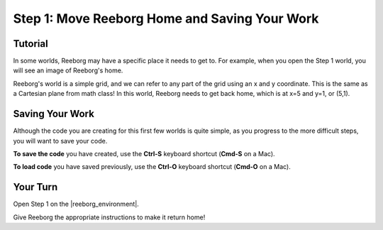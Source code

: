 Step 1: Move Reeborg Home and Saving Your Work
==============================================

Tutorial
--------

In some worlds, Reeborg may have a specific place it needs to get to. For example, when you open the Step 1 world, you will see an image of Reeborg's home. 

.. image:: images/step1.png

Reeborg's world is a simple grid, and we can refer to any part of the grid using an x and y coordinate. This is the same as a Cartesian plane from math class! In this world, Reeborg needs to get back home, which is at x=5 and y=1, or (5,1).


Saving Your Work
----------------

Although the code you are creating for this first few worlds is quite simple, as you progress to the more difficult steps, you will want to save your code. 

**To save the code** you have created, use the **Ctrl-S** keyboard shortcut (**Cmd-S** on a Mac).

**To load code** you have saved previously, use the **Ctrl-O** keyboard shortcut (**Cmd-O** on a Mac).


Your Turn
---------

Open Step 1 on the |reeborg_environment|.

Give Reeborg the appropriate instructions to make it return home!

.. |reeborg_environment| raw:: html

   <a href="https://sk-opentexts.github.io/reeborg" target="_blank">Reeborg environment</a>
